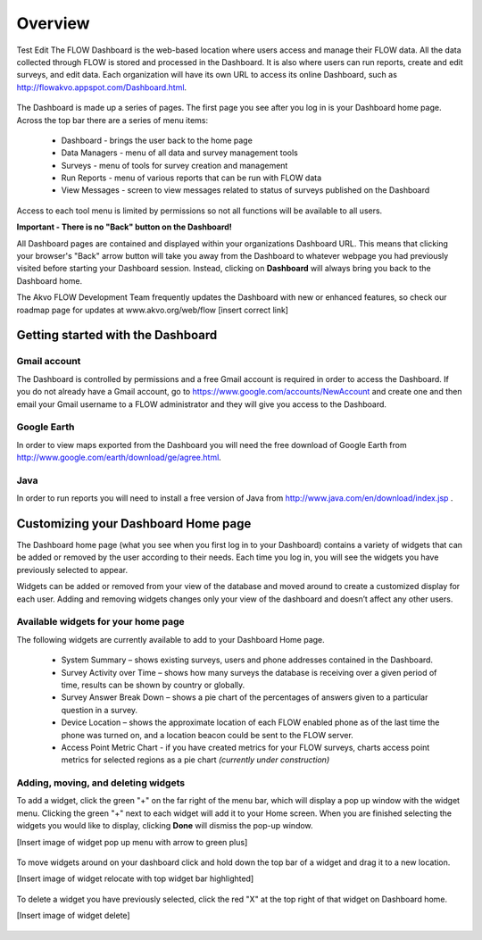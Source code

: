 Overview
================

Test Edit The FLOW Dashboard is the web-based location where users access and manage their FLOW data. All the data collected through FLOW is stored and processed in the Dashboard. It is also where users can run reports, create and edit surveys, and edit data. Each organization will have its own URL to access its online Dashboard, such as http://flowakvo.appspot.com/Dashboard.html.

.. figure:: img/1-overview-1.png
   :width: 600 px
   :alt: image of dashboard
   :align: center	
   
The Dashboard is made up a series of pages. The first page you see after you log in is your Dashboard home page. Across the top bar there are a series of menu items:

	* Dashboard - brings the user back to the home page
	* Data Managers - menu of all data and survey management tools
	* Surveys - menu of tools for survey creation and management
	* Run Reports - menu of various reports that can be run with FLOW data
	* View Messages - screen to view messages related to status of surveys published on the Dashboard

Access to each tool menu is limited by permissions so not all functions will be available to all users. 

**Important - There is no "Back" button on the Dashboard!** 

All Dashboard pages are contained and displayed within your organizations Dashboard URL. This means that clicking your browser's "Back" arrow button will take you away from the Dashboard to whatever webpage you had previously visited before starting your Dashboard session. Instead, clicking on **Dashboard** will always bring you back to the Dashboard home. 
   
The Akvo FLOW Development Team frequently updates the Dashboard with new or enhanced features, so check our roadmap page for updates at www.akvo.org/web/flow [insert correct link]

 
   
Getting started with the Dashboard
-----------------

Gmail account
^^^^^^^^^^^^^^^^
The Dashboard is controlled by permissions and a free Gmail account is required in order to access the Dashboard. If you do not already have a Gmail account, go to https://www.google.com/accounts/NewAccount and create one and then email your Gmail username to a FLOW administrator and they will give you access to the Dashboard. 

Google Earth
^^^^^^^^^^^^^^^^
In order to view maps exported from the Dashboard you will need the free download of Google Earth from http://www.google.com/earth/download/ge/agree.html.

Java
^^^^^^^^^^^^^^^^
In order to run reports you will need to install a free version of Java from http://www.java.com/en/download/index.jsp .  


Customizing your Dashboard Home page
-----------------

The Dashboard home page (what you see when you first log in to your Dashboard) contains a variety of widgets that can be added or removed by the user according to their needs. Each time you log in, you will see the widgets you have previously selected to appear. 

Widgets can be added or removed from your view of the database and moved around to create a customized display for each user. Adding and removing widgets changes only your view of the dashboard and doesn’t affect any other users.

Available widgets for your home page
^^^^^^^^^^^^^^^^^^^^^^^^^^^^^^^^

The following widgets are currently available to add to your Dashboard Home page.

	* System Summary – shows existing surveys, users and phone addresses contained in the Dashboard.
	* Survey Activity over Time – shows how many surveys the database is receiving over a given period of time, results can be shown by country or globally.
	* Survey Answer Break Down – shows a pie chart of the percentages of answers given to a particular question in a survey. 
	* Device Location – shows the approximate location of each FLOW enabled phone as of the last time the phone was turned on, and a location beacon could be sent to the FLOW server.
	* Access Point Metric Chart - if you have created metrics for your FLOW surveys, charts access point metrics for selected regions as a pie chart *(currently under construction)*

Adding, moving, and deleting widgets
^^^^^^^^^^^^^^^^^^^^^^^^^^^^^^^^

To add a widget, click the green "+" on the far right of the menu bar, which will display a pop up window with the widget menu. Clicking the green "+" next to each widget will add it to your Home screen. When you are finished selecting the widgets you would like to display, clicking **Done** will dismiss the pop-up window.

[Insert image of widget pop up menu with arrow to green plus]

.. figure:: img/1-overview-2.png
   :width: 600 px
   :alt: image of dashboard
   :align: center	

To move widgets around on your dashboard click and hold down the top bar of a widget and drag it to a new location. 

[Insert image of widget relocate with top widget bar highlighted]

.. figure:: img/1-overview-3.png
   :width: 300 px
   :alt: image of dashboard
   :align: center	

To delete a widget you have previously selected, click the red "X" at the top right of that widget on Dashboard home.

[Insert image of widget delete]

.. figure:: img/1-overview-4.png
   :width: 600 px
   :alt: image of dashboard
   :align: center	